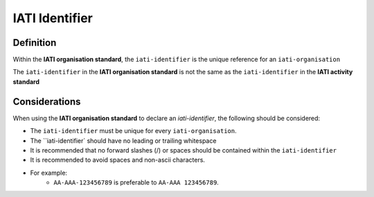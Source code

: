 IATI Identifier
===============

Definition
----------
Within the **IATI organisation standard**, the ``iati-identifier`` is the unique reference for an ``iati-organisation``

The ``iati-identifier`` in the **IATI organisation standard** is not the same as the ``iati-identifier`` in the **IATI activity standard**


Considerations
--------------
When using the **IATI organisation standard** to declare an *iati-identifier*, the following should be considered:

* The ``iati-identifier`` must be unique for every ``iati-organisation``. 
* The ``iati-identifier` should have no leading or trailing whitespace
* It is recommended that no forward slashes (/) or spaces should be contained within the ``iati-identifier``
* It is recommended to avoid spaces and non-ascii characters.  
* For example:
	* ``AA-AAA-123456789`` is preferable to ``AA-AAA 123456789``.

